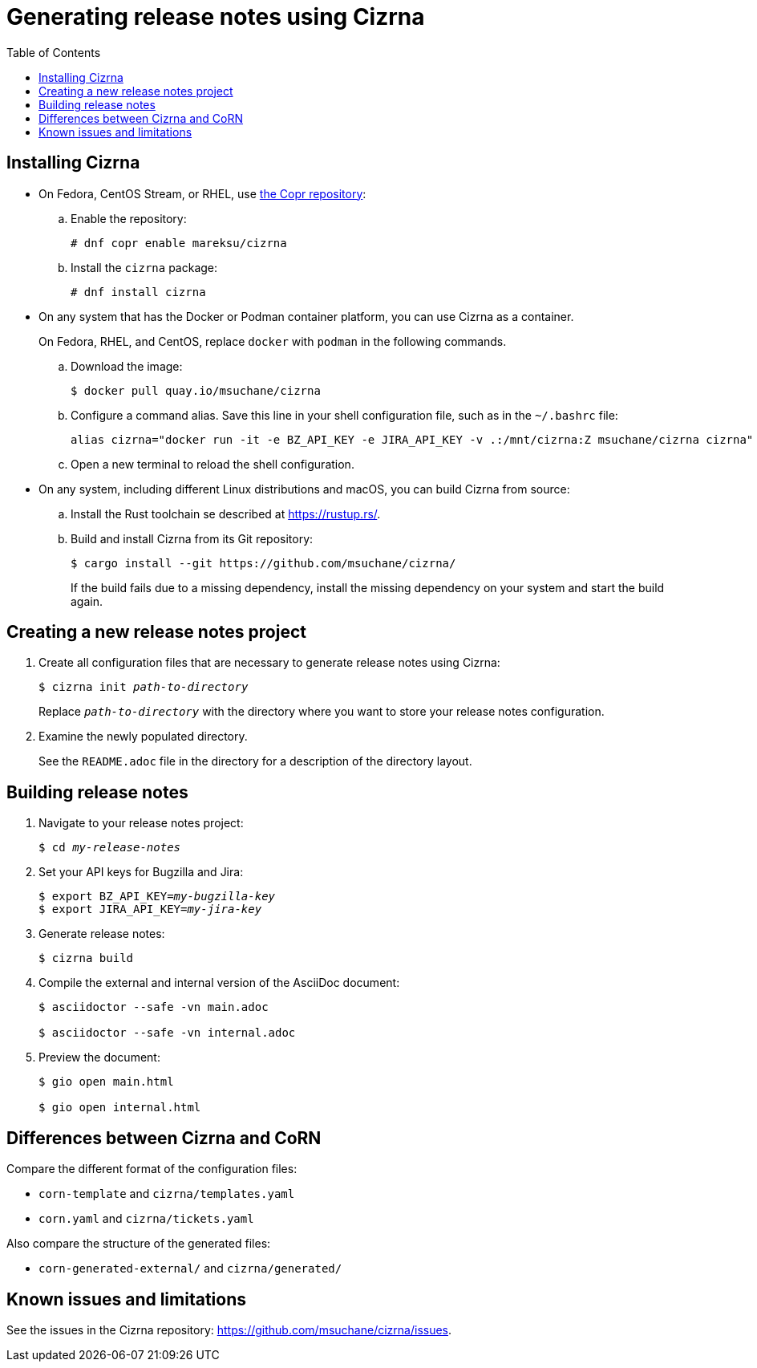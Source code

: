 :toc: left
:name: Cizrna
:bin-name: cizrna

= Generating release notes using {name}

== Installing {name}

* On Fedora, CentOS Stream, or RHEL, use link:https://copr.fedorainfracloud.org/coprs/mareksu/cizrna/[the Copr repository]:

.. Enable the repository:
+
----
# dnf copr enable mareksu/cizrna
----

.. Install the `cizrna` package:
+
----
# dnf install cizrna
----

* On any system that has the Docker or Podman container platform, you can use {name} as a container.
+
On Fedora, RHEL, and CentOS, replace `docker` with `podman` in the following commands.

.. Download the image:
+
----
$ docker pull quay.io/msuchane/cizrna
----

.. Configure a command alias. Save this line in your shell configuration file, such as in the `~/.bashrc` file:
+
----
alias cizrna="docker run -it -e BZ_API_KEY -e JIRA_API_KEY -v .:/mnt/cizrna:Z msuchane/cizrna cizrna"
----

.. Open a new terminal to reload the shell configuration.

* On any system, including different Linux distributions and macOS, you can build {name} from source:

.. Install the Rust toolchain se described at <https://rustup.rs/>.

.. Build and install {name} from its Git repository:
+
----
$ cargo install --git https://github.com/msuchane/cizrna/
----
+
If the build fails due to a missing dependency, install the missing dependency on your system and start the build again.

== Creating a new release notes project

. Create all configuration files that are necessary to generate release notes using {name}:
+
[subs="+quotes,+attributes"]
----
$ {bin-name} init __path-to-directory__
----
+
Replace `__path-to-directory__` with the directory where you want to store your release notes configuration.

. Examine the newly populated directory.
+
See the `README.adoc` file in the directory for a description of the directory layout.

== Building release notes

. Navigate to your release notes project:
+
[subs=+quotes]
----
$ cd _my-release-notes_
----

. Set your API keys for Bugzilla and Jira:
+
[subs=+quotes]
----
$ export BZ_API_KEY=__my-bugzilla-key__
$ export JIRA_API_KEY=__my-jira-key__
----

. Generate release notes:
+
[subs="+quotes,+attributes"]
----
$ {bin-name} build
----

. Compile the external and internal version of the AsciiDoc document:
+
----
$ asciidoctor --safe -vn main.adoc

$ asciidoctor --safe -vn internal.adoc
----

. Preview the document:
+
----
$ gio open main.html

$ gio open internal.html
----


== Differences between {name} and CoRN

Compare the different format of the configuration files:

* `corn-template` and `{bin-name}/templates.yaml`

* `corn.yaml` and `{bin-name}/tickets.yaml`

Also compare the structure of the generated files:

* `corn-generated-external/` and `{bin-name}/generated/`

== Known issues and limitations

See the issues in the {name} repository: link:https://github.com/msuchane/{bin-name}/issues[].

